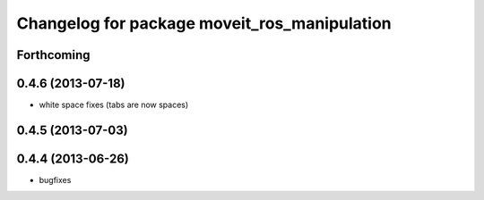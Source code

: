 ^^^^^^^^^^^^^^^^^^^^^^^^^^^^^^^^^^^^^^^^^^^^^
Changelog for package moveit_ros_manipulation
^^^^^^^^^^^^^^^^^^^^^^^^^^^^^^^^^^^^^^^^^^^^^

Forthcoming
-----------

0.4.6 (2013-07-18)
------------------
* white space fixes (tabs are now spaces)

0.4.5 (2013-07-03)
------------------

0.4.4 (2013-06-26)
------------------
* bugfixes
